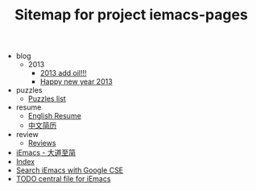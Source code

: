 #+TITLE: Sitemap for project iemacs-pages

   + blog
     + 2013
       + [[file:blog/2013/add-oil.org][2013 add oil!!!]]
       + [[file:blog/2013/happy-new-year-2013.org][Happy new year 2013]]
   + puzzles
     + [[file:puzzles/index.org][Puzzles list]]
   + resume
     + [[file:resume/index.org][English Resume]]
     + [[file:resume/index-zh.org][中文简历]]
   + review
     + [[file:review/index.org][Reviews]]
   + [[file:index.org][iEmacs - 大道至简]]
   + [[file:theindex.org][Index]]
   + [[file:search.org][Search iEmacs with Google CSE]]
   + [[file:iemacs-todo.org][TODO central file for iEmacs]]

